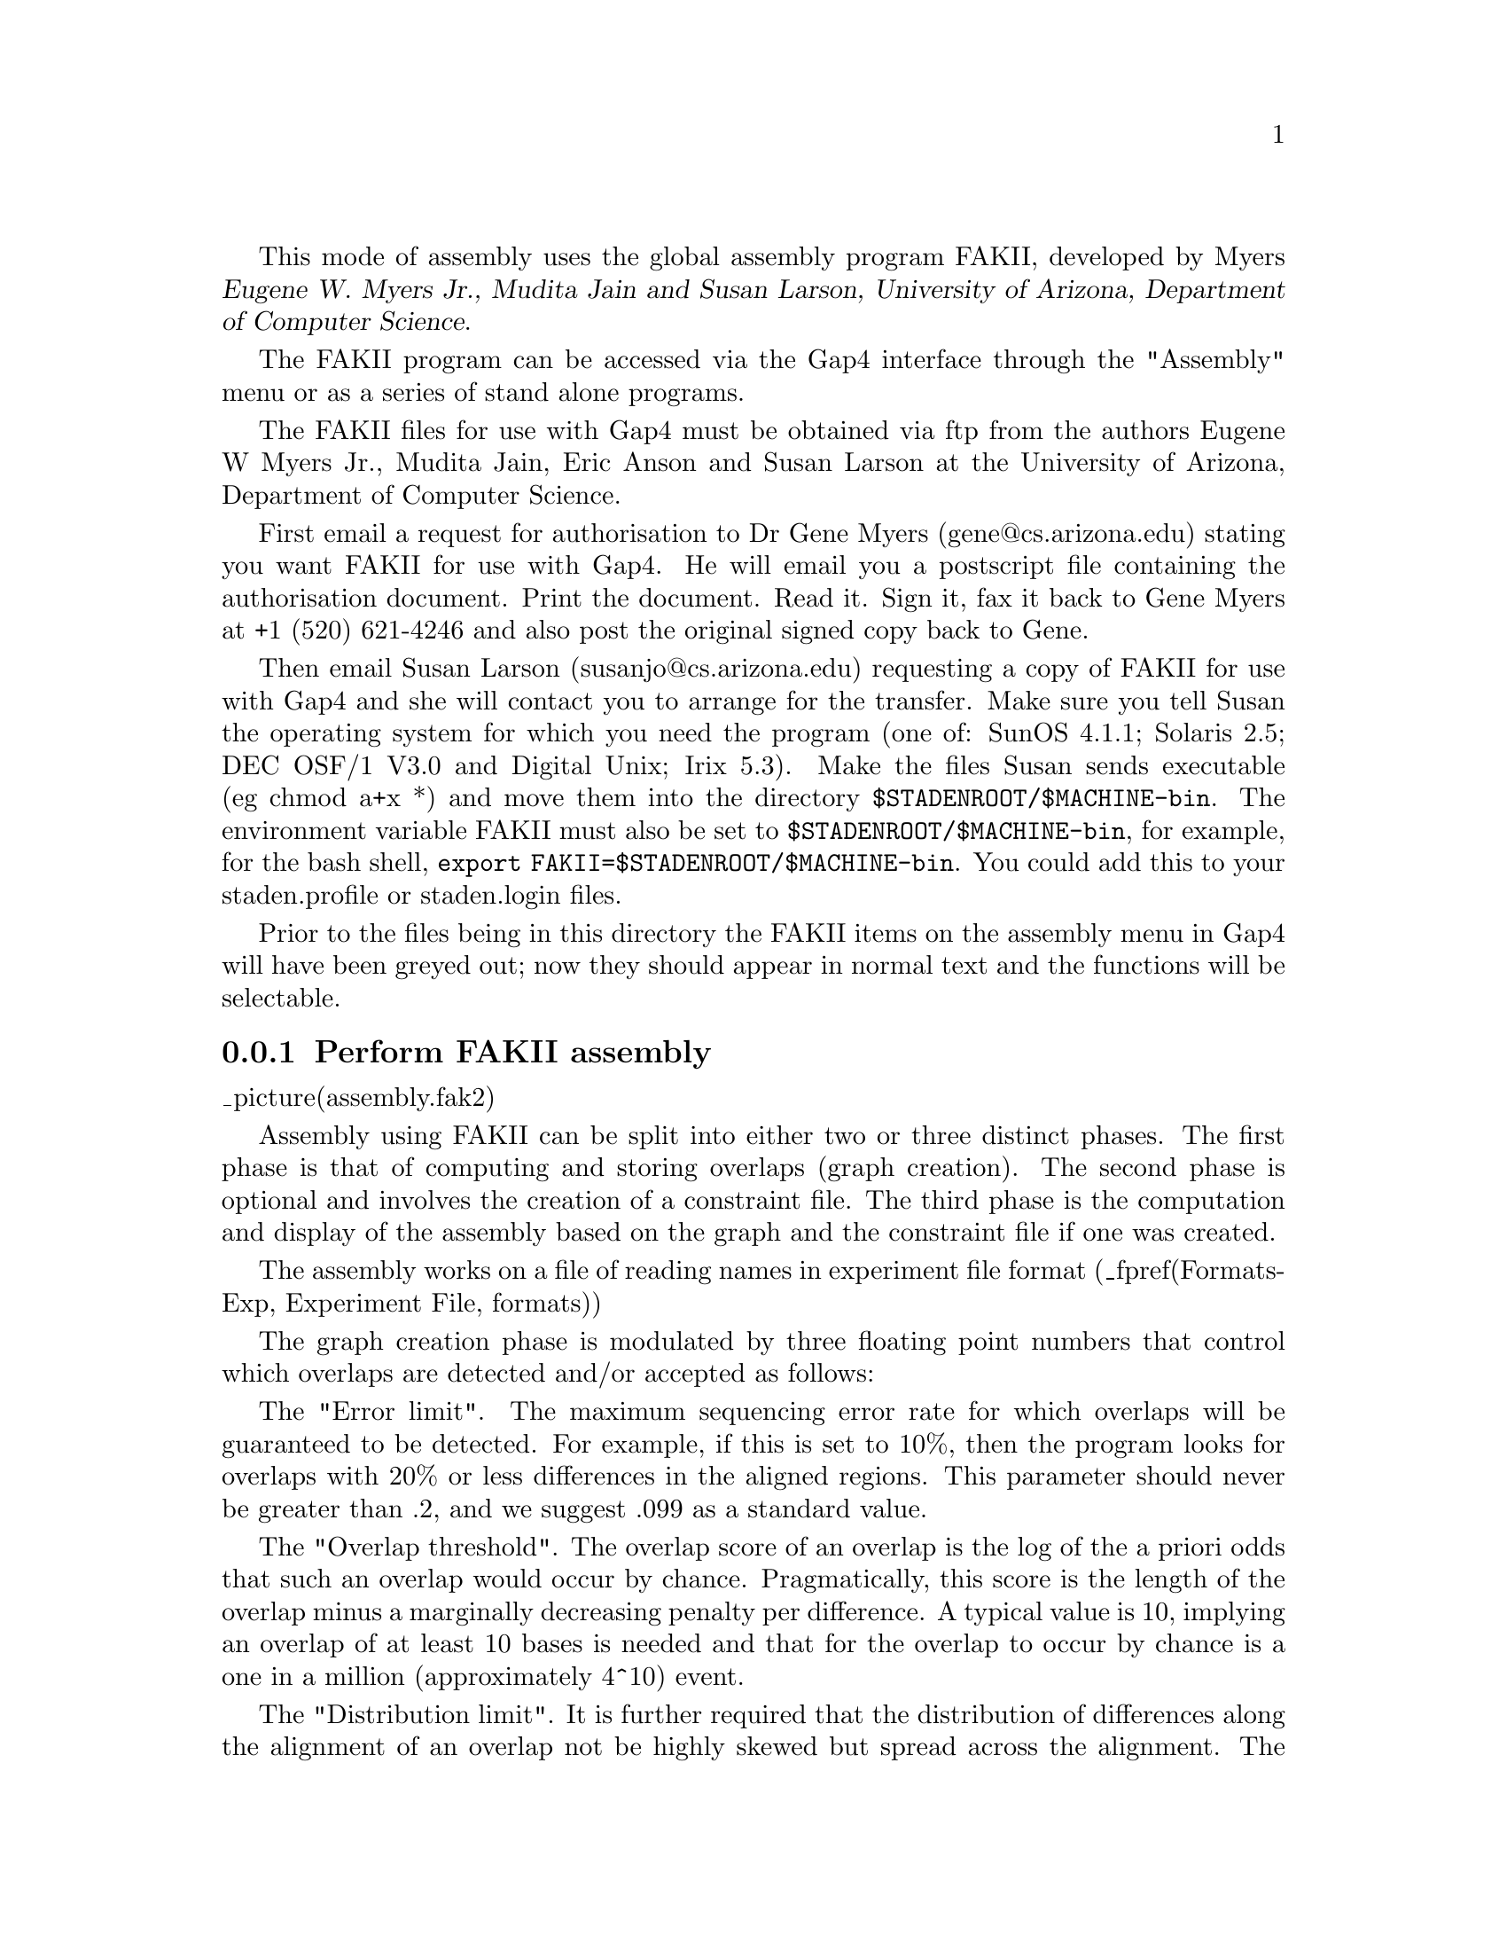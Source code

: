 @cindex Assembly: FAKII
@cindex FAKII Assembly
@cindex Myers: Assembly (FAKII)
@cindex Assembly: Myers

This mode of assembly uses the global assembly program FAKII, developed by 
Myers @cite{Eugene W. Myers Jr., Mudita Jain and Susan Larson, University of
Arizona, Department of Computer Science}. 

The FAKII program can be accessed via the Gap4 interface through the "Assembly"
menu or as a series of stand alone programs. 

The FAKII files for use with Gap4 must be obtained via ftp from the
authors Eugene W Myers Jr., Mudita Jain, Eric Anson and Susan Larson
at the University of Arizona, Department of Computer Science.

First email a request for authorisation to Dr Gene Myers
(gene@@cs.arizona.edu) stating you want FAKII for use with Gap4. He
will email you a postscript file containing the authorisation
document.  Print the document.  Read it.  Sign it, fax it back to Gene
Myers at +1 (520) 621-4246 and also post the original signed copy back
to Gene.

Then email Susan Larson (susanjo@@cs.arizona.edu) requesting a copy of
FAKII for use with Gap4 and she will contact you to arrange for the
transfer. Make sure you tell Susan the operating system for which you
need the program (one of: SunOS 4.1.1; Solaris 2.5; DEC OSF/1 V3.0 and
Digital Unix; Irix 5.3).  Make the files Susan sends executable (eg
chmod a+x *) and move them into the directory
@code{$STADENROOT/$MACHINE-bin}.  The environment variable FAKII must
also be set to @code{$STADENROOT/$MACHINE-bin}, for example, for the
bash shell, @code{export FAKII=$STADENROOT/$MACHINE-bin}.  You could add
this to your staden.profile or staden.login files.

Prior to the files being in this directory the FAKII items on the
assembly menu in Gap4 will have been greyed out; now they should
appear in normal text and the functions will be selectable.

@menu
* Assembly-Perform FAKII assembly:: Perform FAKII assembly
* Assembly-Import FAKII assembly:: Import FAKII assembly data
* Assembly-Perform and import FAKII assembly:: Perform and import FAKII assembly
@end menu

@node Assembly-Perform FAKII assembly
@subsection Perform FAKII assembly
@cindex Assembly: perform FAKII 
@cindex FAKII assembly: perform

_picture(assembly.fak2)

Assembly using FAKII can be split into either two or three distinct phases. The
first phase is that of computing and storing overlaps (graph creation). The 
second phase is optional and involves the creation of a constraint file. The 
third phase is the computation and display of the assembly based on the graph
and the constraint file if one was created.

The assembly works on a file of reading names in experiment file format 
(_fpref(Formats-Exp, Experiment File, formats)) 

The graph creation phase is modulated by three floating point numbers that
control which overlaps are detected and/or accepted as follows:

The "Error limit". The maximum sequencing error rate for which overlaps will
be guaranteed to be detected. For example, if this is set to 10%, then the 
program
looks for overlaps with 20% or less differences in the aligned
regions. This parameter should never be greater than .2, and we
suggest .099 as a standard value.

The "Overlap threshold". The overlap score of an
overlap is the log of the a priori odds that such an overlap would
occur by chance. Pragmatically, this score is the length of the
overlap minus a marginally decreasing penalty per difference. A
typical value is 10, implying an overlap of at least 10 bases is
needed and that for the overlap to occur by chance is a one in a
million (approximately 4^10) event.

The "Distribution limit". It is further
required that the distribution of differences along the alignment of
an overlap not be highly skewed but spread across the alignment. The
distribution score of an alignment is the minimum over all segments of
the alignment of the probability that one would see the observed
number of differences in that segment given an underlying error
process occurring at rate "Error limit". This probability should not be too
small, as if it is, it implies there is a segment of the alignment
that has an unusually large number of differences in it. Note that
this is quite conservative as we are assuming the error process is
at the maximum error rate (and not the average error rate). We recommend 
using a value of .0001 or less.

The "Error limit" and "Distribution limit" parameters control
the efficiency with which overlaps are detected. The smaller the
error limit or the higher the distribution limit, the less time
overlap detection will take. By far the most important of these two
efficiency parameters in Version 4.1 is the "Error limit". Note that
both are not "thresholds", but only "limits": the graph creation function 
guarantees to find all overlaps inside the error limit and distribution
limit, but may report additional overlaps as well. On the other hand,
the overlap threshold is a true threshold: any overlap not scoring
above it, i.e., that is not statistically significant enough, will
not be entered into the overlap graph. 

One should set these three parameters to the most lenient/inclusive values 
that they think
will be ever be needed for proper assembly, moderated by the level of
efficiency with which the computation can be done. Philosophically, our view 
is that overlap detection is a one-time
computation in which one determines all the possible ways that the
fragments could go together. Later, during assembly, one
can select a more stringent subset of the overlaps with which to meld
fragments. With regard to efficiency, it should be noted that there
are significant changes in performance as "Error limit" crosses the levels
.05 and .10. Thus our recommendation is to use .099 as a standard setting.

The graph creation routine creates a binary file in the 
directory specified in the "Destination directory" entrybox. The name of this
file is defined in the .gaprc file. 
_fxref(Conf-Introduction, Options Menu, configure)
The default name is "graph.bin". In addition, any output from this routine is
written to a file "graph_stderr" which is in the destination directory. 
This information is also displayed in the text output window. The graph 
binary file may be used as input to the standalone programs, "show_graph"
and "assemble".

The FAKII assembly program supports the use of a constraints file. This file
is generated automatically by setting the "Use constraint file" radiobutton
to "Yes". A binary and ascii version of this file are written to the 
destination directory. The names of these files can be specified in the 
.gaprc file and their default values are "constraint.bin" and 
"constraint.ascii". The binary version of the constraints file may be used
with the "assemble" stand alone program via the "-c" option.

Readings which are on the same template are constrained by both distance and 
orientation. The template name is defined in the experiment
file by the TN line (_fpref(Formats-Exp, Experiment File, formats)) If this 
does not exist, the EN or alternatively the ID 
line is used. If none of these have been defined, the template is deemed to 
be "unknown". The orientation is determined from the primer information (PR). 
If no PR line is defined, the primer type is guessed from the strand (ST) 
information. The template length is given as a range in the SI line. Forward 
and reverse primer readings must lie at the beginning and end of the template 
respectively and therefore must be separated by the template length. Custom 
primers may lie anywhere on the template. 

The final phase is that of assembly which is based on the graph and the 
constraints file, if one was created. Several alternative assemblies may be
produced from a single set of input parameters. These different assemblies
may be distinguished by setting the "Assembly number". Setting this to 1 will
produce the best assembly. Setting it to 2, will produce the 2nd best 
assembly, etc. 

The assembly takes place over a
subset of the edges in the overlap graph determined by three
floating point parameters as follows:

The "Error rate". The distribution
score of each edge in the overlap graph will be computed assuming an
error process at the specified rate. Edges will then be eliminated
if their distribution score/probability is below "Distribution threshold".

The "Overlap threshold". Specifies the minimum
overlap score for edges to be considered in assemblies. Setting this
paramenter to 0. guarantees that no edges are eliminated on this
basis.

The "Distribution threshold". Specifies the minimum error distribution score 
for edges to be considered in assemblies. Any edge in the overlap graph
whose distribution score with respect to error rate "Error rate" is less
than "Distribution threshold" is eliminated from consideration as regards 
melding fragments. Setting this parameter to 1.0 eliminates all edges, and
setting it to 0.0 eliminates none.

The destination directory defines where the output files will be written. If
the directory does not already exist, it is created. 

The assembly routine creates a binary file "assem.bin" in the destination
directory. In addition, any output from this routine is written to a file
"assemble_stderr" also in the destination directory. The assembly binary file
may be used as input to the "show_layout", "show_multi" and "write_exp_file" 
stand alone programs.

It is possible to view the final assembly in two ways using the "Show layout" 
and "Show multi-alignment" check buttons. 

Show layout produces a "stick diagram" of an assembly in which the 
arrangement of fragments in each contig of an assembly is shown by depicting 
each fragment as a line with an arrowhead at one end or the other to indicate 
its orientation. (Details as for the show_layout command)

@example
@group
*** CONTIG 1 (Score = 3480.32): 
 
           0.2K      0.4K      0.6K      0.8K      1.0K 
              |         |         |         |         | 
 1:  --------->      ---------------------> <----------. 
 2:   <-----------------  <--------------------+-------. 
 3:     <--------------   <--------------------- <-----. 
 4:      <----------        ------------------->-------. 
 5:                         --------------->      -----. 
 6:                               ------------->         
 7:                          ---------------->           
 8:                                 <----------------    
 
 1:  xb54f3.s1:   1  xb66a6.s1: 322 xb60c11.s1: 793 
 2:  xb66e3.r1:  38  xb60e9.s1: 435 xb63f10.s1: 852 
 3: xb57h12.s1:  72  xc04a1.r1: 435  xb66f8.s1: 884 
 4:  xb61e3.s1:  85  xb64b3.s1: 470  xb56b6.s1: 874 
 5: xb54b12.s1: 463  xb58f4.s1: 919 
 6:  xb64a1.s1: 600 
 7:  xb66a5.s1: 481 
 8:  xb60f4.s1: 622 
 
@end group
@end example

@example
@group

          
 1: .----                                                
 2: .---->                                               
 3: .-----                                               
 4: .-------->                                           
 5: .---->                                               
 6:  ----->                                              
 
 1: xb60c11.s1: 793 
 2: xb63f10.s1: 852 
 3:  xb66f8.s1: 884 
 4:  xb56b6.s1: 874 
 5:  xb58f4.s1: 919 
 6: xb62d10.s1:1007 
 
@end group
@end example


Show multi-alignment prints a multi-alignment of each contig of an assembly
along with the consensus sequence. (Details as for the show_multi command).

@example
@group

*** CONTIG 1 (Score = 3480.32): 
 
 xb54f3.s1>: CTNTNAAAAGGCGTTGGATTNGTACGTTTCGACAAAAAAGACGAAGCTGA 
 xb66e3.r1<:                                      AAGACGAAGCTGA 
             -------------------------------------------------- 
             CTnTnAAAAGGCGTTGGATTnGTACGTTTCGACAAAAAAGACGAAGCTGA 
 
 xb54f3.s1>: GTGTTGCAATTAAAACACTAAATGGAAGTATTCCATCAGGATGTTCAGAG 
 xb66e3.r1<: -TGTTGCAATTAAAACACTAAATGGAAGTATTCCATCAGGATGTTCAGAG 
xb57h12.s1<:                      ATGGAAGTATTCCATCAGGATGTTCAGAG 
 xb61e3.s1<:                                   ATCAGGATGTTCAGAG 
             -------------------------------------------------- 
             gTGTTGCAATTAAAACACTAAATGGAAGTATTCCATCAGGATGTTCAGAG 
 
 xb54f3.s1>: CAAATCACAGTGAAATTCGCAAATAATCCAGCAAGTAACAATCCGAAAGG 
 xb66e3.r1<: CAAATCACAGTGAAATTCGCAAATAATCCAGCAAGTAACAATCCGAAAGG 
xb57h12.s1<: CAAATCACAGTGAAATTCGCAAATAATCCAGCAAGTAACAATCCGAAAGG 
 xb61e3.s1<: CAAATCACAGTGAAATTCGCAAATAATCCAGCAAGTAACAATCCGAAAGG 
             -------------------------------------------------- 
             CAAATCACAGTGAAATTCGCAAATAATCCAGCAAGTAACAATCCGAAAGG 
 
@end group
@end example

@node Assembly-Import FAKII assembly
@subsection Import FAKII assembly
@cindex Assembly: import FAKII 
@cindex FAKII assembly: import

This mode imports the aligned sequences produced after FAKII assembly into
Gap4 and maintains the same alignment. It takes data from
the directory containing the assembly binary file (default
name "assem.bin"), ie the destination directory used in "Perform FAKII 
assembly". A single contig may be entered, all the contigs or a file or list
of contig numbers. Note that the contig numbers are those defined by
FAKII and not by Gap4. The assembly information for each reading is 
extracted from the assembly binary file and new experiment files are created
in the same directory as assembly binary file (ie that defined in "Directory
containing assembly"). If the original experiment files are accessible (ie in
the directory in which the Gap4 program is being run), the new experiment files
will incorporate information from the original experiment files. If the
original files are not available, the new experiment files produced will 
contain only limited information. Once the new experiment files have been
created, these are read into Gap4 in a manner which is functionally equivalent
to "Directed assembly". 
_oxref(Assembly-Directed, Directed Assembly). 
Readings from the selected contigs which are
not entered are written to a "list" or "file" specified in the "Save failures"
entry box.

@node Assembly-Perform and import FAKII assembly
@subsection Perform and import FAKII assembly
@cindex Assembly: perform and import FAKII 
@cindex FAKII assembly: perform and import

This mode performs both the assembly _oref(Assembly-Perform FAKII
assembly, Perform FAKII assembly) and the import _oref(Assembly-Import
FAKII assembly, Import FAKII assembly) routines together. The assembled 
readings are written to the destination directory and then are automatically
imported from this directory into the Gap4 database.



